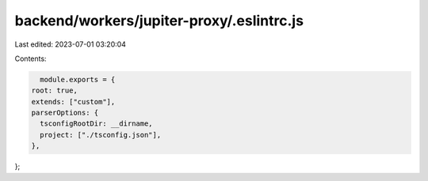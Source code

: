 backend/workers/jupiter-proxy/.eslintrc.js
==========================================

Last edited: 2023-07-01 03:20:04

Contents:

.. code-block:: js

    module.exports = {
  root: true,
  extends: ["custom"],
  parserOptions: {
    tsconfigRootDir: __dirname,
    project: ["./tsconfig.json"],
  },
};


